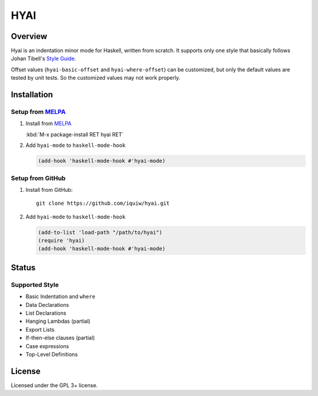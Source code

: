 ===================================
 HYAI |travis| |coveralls| |melpa|
===================================

Overview
========
Hyai is an indentation minor mode for Haskell, written from scratch.
It supports only one style that basically follows Johan Tibell's `Style Guide`_.

Offset values (``hyai-basic-offset`` and ``hyai-where-offset``) can be customized,
but only the default values are tested by unit tests.
So the customized values may not work properly.

Installation
============

Setup from MELPA_
-----------------
1. Install from `MELPA`_

   | :kbd:`M-x package-install RET hyai RET`

2. Add ``hyai-mode`` to ``haskell-mode-hook``

   .. code:: emacs-lisp

      (add-hook 'haskell-mode-hook #'hyai-mode)

Setup from GitHub
-----------------
1. Install from GitHub::

     git clone https://github.com/iquiw/hyai.git

2. Add ``hyai-mode`` to ``haskell-mode-hook``

   .. code:: emacs-lisp

      (add-to-list 'load-path "/path/to/hyai")
      (require 'hyai)
      (add-hook 'haskell-mode-hook #'hyai-mode)

Status
======

Supported Style
---------------
* Basic Indentation and ``where``
* Data Declarations
* List Declarations
* Hanging Lambdas (partial)
* Export Lists
* If-then-else clauses (partial)
* Case expressions
* Top-Level Definitions

License
=======
Licensed under the GPL 3+ license.

.. _Style Guide: https://github.com/tibbe/haskell-style-guide
.. _MELPA: https://melpa.org/
.. |travis| image:: https://travis-ci.org/iquiw/hyai.svg?branch=master
            :target: https://travis-ci.org/iquiw/hyai
.. |coveralls| image:: https://coveralls.io/repos/iquiw/hyai/badge.svg?branch=master&service=github
               :target: https://coveralls.io/github/iquiw/hyai?branch=master
.. |melpa| image:: https://melpa.org/packages/hyai-badge.svg
           :target: https://melpa.org/#/hyai
